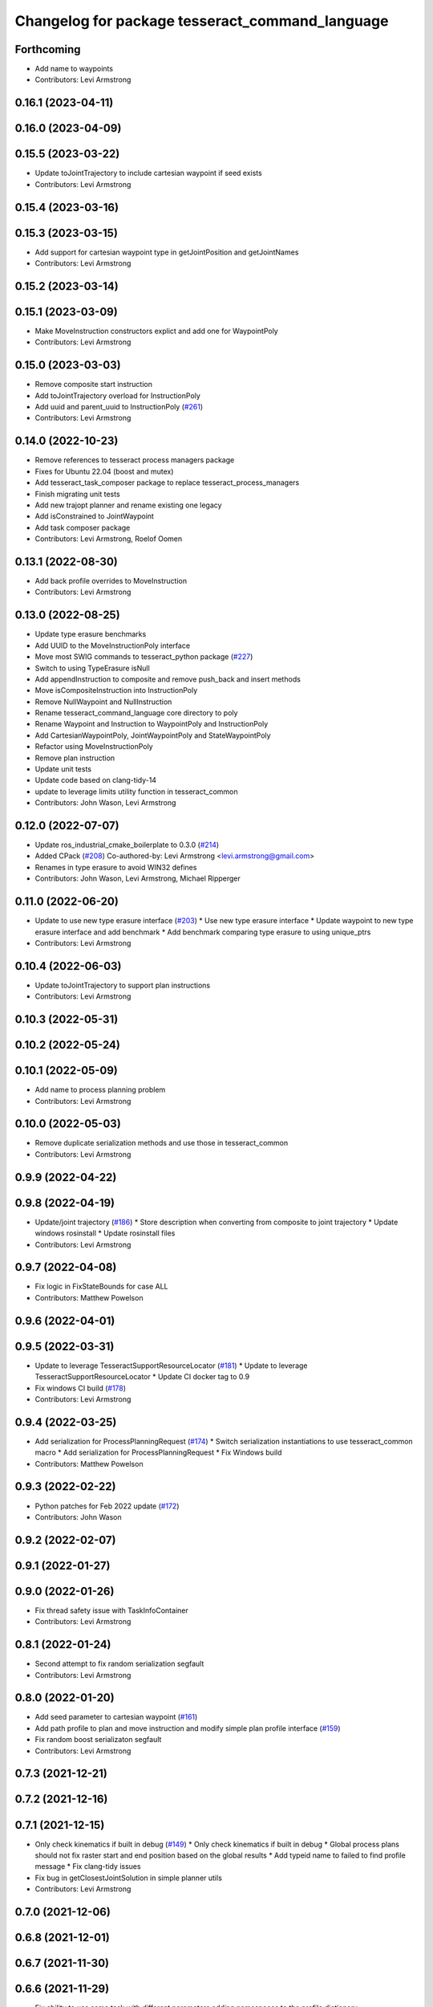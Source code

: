 ^^^^^^^^^^^^^^^^^^^^^^^^^^^^^^^^^^^^^^^^^^^^^^^^
Changelog for package tesseract_command_language
^^^^^^^^^^^^^^^^^^^^^^^^^^^^^^^^^^^^^^^^^^^^^^^^

Forthcoming
-----------
* Add name to waypoints
* Contributors: Levi Armstrong

0.16.1 (2023-04-11)
-------------------

0.16.0 (2023-04-09)
-------------------

0.15.5 (2023-03-22)
-------------------
* Update toJointTrajectory to include cartesian waypoint if seed exists
* Contributors: Levi Armstrong

0.15.4 (2023-03-16)
-------------------

0.15.3 (2023-03-15)
-------------------
* Add support for cartesian waypoint type in getJointPosition and getJointNames
* Contributors: Levi Armstrong

0.15.2 (2023-03-14)
-------------------

0.15.1 (2023-03-09)
-------------------
* Make MoveInstruction constructors explict and add one for WaypointPoly
* Contributors: Levi Armstrong

0.15.0 (2023-03-03)
-------------------
* Remove composite start instruction
* Add toJointTrajectory overload for InstructionPoly
* Add uuid and parent_uuid to InstructionPoly (`#261 <https://github.com/tesseract-robotics/tesseract_planning/issues/261>`_)
* Contributors: Levi Armstrong

0.14.0 (2022-10-23)
-------------------
* Remove references to tesseract process managers package
* Fixes for Ubuntu 22.04 (boost and mutex)
* Add tesseract_task_composer package to replace tesseract_process_managers
* Finish migrating unit tests
* Add new trajopt planner and rename existing one legacy
* Add isConstrained to JointWaypoint
* Add task composer package
* Contributors: Levi Armstrong, Roelof Oomen

0.13.1 (2022-08-30)
-------------------
* Add back profile overrides to MoveInstruction
* Contributors: Levi Armstrong

0.13.0 (2022-08-25)
-------------------
* Update type erasure benchmarks
* Add UUID to the MoveInstructionPoly interface
* Move most SWIG commands to tesseract_python package (`#227 <https://github.com/tesseract-robotics/tesseract_planning/issues/227>`_)
* Switch to using TypeErasure isNull
* Add appendInstruction to composite and remove push_back and insert methods
* Move isCompositeInstruction into InstructionPoly
* Remove NullWaypoint and NullInstruction
* Rename tesseract_command_language core directory to poly
* Rename Waypoint and Instruction to WaypointPoly and InstructionPoly
* Add CartesianWaypointPoly, JointWaypointPoly and StateWaypointPoly
* Refactor using MoveInstructionPoly
* Remove plan instruction
* Update unit tests
* Update code based on clang-tidy-14
* update to leverage limits utility function in tesseract_common
* Contributors: John Wason, Levi Armstrong

0.12.0 (2022-07-07)
-------------------
* Update ros_industrial_cmake_boilerplate to 0.3.0 (`#214 <https://github.com/tesseract-robotics/tesseract_planning/issues/214>`_)
* Added CPack (`#208 <https://github.com/tesseract-robotics/tesseract_planning/issues/208>`_)
  Co-authored-by: Levi Armstrong <levi.armstrong@gmail.com>
* Renames in type erasure to avoid WIN32 defines
* Contributors: John Wason, Levi Armstrong, Michael Ripperger

0.11.0 (2022-06-20)
-------------------
* Update to use new type erasure interface (`#203 <https://github.com/tesseract-robotics/tesseract_planning/issues/203>`_)
  * Use new type erasure interface
  * Update waypoint to new type erasure interface and add benchmark
  * Add benchmark comparing type erasure to using unique_ptrs
* Contributors: Levi Armstrong

0.10.4 (2022-06-03)
-------------------
* Update toJointTrajectory to support plan instructions
* Contributors: Levi Armstrong

0.10.3 (2022-05-31)
-------------------

0.10.2 (2022-05-24)
-------------------

0.10.1 (2022-05-09)
-------------------
* Add name to process planning problem
* Contributors: Levi Armstrong

0.10.0 (2022-05-03)
-------------------
* Remove duplicate serialization methods and use those in tesseract_common
* Contributors: Levi Armstrong

0.9.9 (2022-04-22)
------------------

0.9.8 (2022-04-19)
------------------
* Update/joint trajectory (`#186 <https://github.com/tesseract-robotics/tesseract_planning/issues/186>`_)
  * Store description when converting from composite to joint trajectory
  * Update windows rosinstall
  * Update rosinstall files
* Contributors: Levi Armstrong

0.9.7 (2022-04-08)
------------------
* Fix logic in FixStateBounds for case ALL
* Contributors: Matthew Powelson

0.9.6 (2022-04-01)
------------------

0.9.5 (2022-03-31)
------------------
* Update to leverage TesseractSupportResourceLocator (`#181 <https://github.com/tesseract-robotics/tesseract_planning/issues/181>`_)
  * Update to leverage TesseractSupportResourceLocator
  * Update CI docker tag to 0.9
* Fix windows CI build (`#178 <https://github.com/tesseract-robotics/tesseract_planning/issues/178>`_)
* Contributors: Levi Armstrong

0.9.4 (2022-03-25)
------------------
* Add serialization for ProcessPlanningRequest (`#174 <https://github.com/tesseract-robotics/tesseract_planning/issues/174>`_)
  * Switch serialization instantiations to use tesseract_common macro
  * Add serialization for ProcessPlanningRequest
  * Fix Windows build
* Contributors: Matthew Powelson

0.9.3 (2022-02-22)
------------------
* Python patches for Feb 2022 update (`#172 <https://github.com/tesseract-robotics/tesseract_planning/issues/172>`_)
* Contributors: John Wason

0.9.2 (2022-02-07)
------------------

0.9.1 (2022-01-27)
------------------

0.9.0 (2022-01-26)
------------------
* Fix thread safety issue with TaskInfoContainer
* Contributors: Levi Armstrong

0.8.1 (2022-01-24)
------------------
* Second attempt to fix random serialization segfault
* Contributors: Levi Armstrong

0.8.0 (2022-01-20)
------------------
* Add seed parameter to cartesian waypoint (`#161 <https://github.com/tesseract-robotics/tesseract_planning/issues/161>`_)
* Add path profile to plan and move instruction and modify simple plan profile interface (`#159 <https://github.com/tesseract-robotics/tesseract_planning/issues/159>`_)
* Fix random boost serializaton segfault
* Contributors: Levi Armstrong

0.7.3 (2021-12-21)
------------------

0.7.2 (2021-12-16)
------------------

0.7.1 (2021-12-15)
------------------
* Only check kinematics if built in debug (`#149 <https://github.com/tesseract-robotics/tesseract_planning/issues/149>`_)
  * Only check kinematics if built in debug
  * Global process plans should not fix raster start and end position based on the global results
  * Add typeid name to failed to find profile message
  * Fix clang-tidy issues
* Fix bug in getClosestJointSolution in simple planner utils
* Contributors: Levi Armstrong

0.7.0 (2021-12-06)
------------------

0.6.8 (2021-12-01)
------------------

0.6.7 (2021-11-30)
------------------

0.6.6 (2021-11-29)
------------------
* Fix ability to use same task with different parameters adding namespaces to the profile dictionary
* Contributors: Levi Armstrong

0.6.5 (2021-11-11 15:50)
------------------------

0.6.4 (2021-11-11 12:25)
------------------------

0.6.3 (2021-11-03)
------------------

0.6.2 (2021-10-29)
------------------

0.6.1 (2021-10-20)
------------------

0.6.0 (2021-10-13)
------------------
* Update tesseract_command_language based on ManipulatorInfo change
* Update based on change in trajopt ifopt (`#90 <https://github.com/tesseract-robotics/tesseract_planning/issues/90>`_)
  Co-authored-by: cbw36 <cwolfe1996@gmail.com>
* Add trajectory container class to abstract command lanaguage from time parameterization (`#44 <https://github.com/tesseract-robotics/tesseract_planning/issues/44>`_)
* Python Fixups (`#85 <https://github.com/tesseract-robotics/tesseract_planning/issues/85>`_)
* Fix conflict with windows macro max
* Address SWIG issues in command language
* Add missing header limits to command language utils
* Make Instruction and Waypoint default constructor private
* Switch type erasure cast methods to return references instead of pointer
* Rename Instruction and Waypoint cast and cast_const to as
* Add back NullInstruction and NullWaypoint Types
* Move serialize implementation to cpp based on boost documentation for shared libraries
* Remove NullWaypoint and NullInstruction types
* Switch over command language to using boost serialization
* Add SetAnalogInstruction
* Fix ProfileDictionary use and profile entries in Python
* Update to use boost targets (`#46 <https://github.com/tesseract-robotics/tesseract_planning/issues/46>`_)
* Switch to using Eigen target
* Add Set Tool Instruction
* Add profile overrides to Move, Plan, and Composite Instructions
* Fix toDelimitedFile unit test
* Fix compiler error for boost::is_virtual_base_of for versions prior to 1.67 (pagmo)
* Add boost serialization for the command language along with unit tests
* Add Missing Include Statement
* Update to new forward and inverse kinematics interface
* Merge pull request `#36 <https://github.com/tesseract-robotics/tesseract_planning/issues/36>`_ from mpowelson/feat/tolerance_xml
  Add Tolerances to joint/cartesian waypoint XML
* Template serialize/deserialize functions and add waypoint unit tests
* Add Tolerances to joint/cartesian waypoint XML
* Add operator == to CartesianWaypoint and JointWaypoint
* Add joint waypoint isToleranced unit test
* Use almostEqualRelativeAndAbs for checking if tolerances were provided
* Update cmake_common_scripts to ros_industrial_cmake_boilerplate
* Add tesseract_command_langauge package from tesseract repo
* Move tesseract_command_language out of tesseract_planning directory
* Add TrajOpt Ifopt planner (`#443 <https://github.com/tesseract-robotics/tesseract_planning/issues/443>`_)
* Update motion planners to account for Joint and State Waypoints unordered joints relative to kinematics
* Update to use initialize_code_coverage() macro and compiler definition
* Extract package name and version from package.xml
* Python package updates for command language
* Add missing colcon.pkg files
* Make changes to better support python wrapping
* Remove tesseract package
* Add external tool center point support
* Add SFINAE function signature check to command language
* Add SFINAE utils
* Improve error handling in joint and state waypoint
* Add wait and timer instruction to command language
* Add utility for getting profiles (`#412 <https://github.com/tesseract-robotics/tesseract_planning/issues/412>`_)
* Add unit test for generateSkeletonSeed
* Address console bridge issue `#91 <https://github.com/tesseract-robotics/tesseract_planning/issues/91>`_
* Fix to handle console_bridge target renaming in noetic
* Separate public and private compiler option and add back -mno-avx
* Add individual CI badges and Windows CI build
* Add visibility control to all packages
* Expose transpose method for Joint Waypoint
* Add print to waypoint
* Remove inheritance of Eigen::VectorXd from Joint Waypoint
* Remove inheritance of Eigen::Isometry3d from Cartesian Waypoint
* Remove inheritance of std::vector from Composite Instruction
* Improve trajectory player and add utility getJointNames from waypoint
* Update CompositeInstruction toXML so Null StartInstructions are not output
* Add isIdentical for two vectors of strings
* Update REP and ROP Kinematics along with ManipulatorInfo TCP support
* Add manipulator manager to support tracking changes in the future
* Refactor fix state bounds utils to eliminate repetitive inform msgs
* Leverage cmake_common_scripts
* Add fixStateBoundsProcessGenerator
* Add clampToJointLimits utility
* Split command_language_utils into multiple files
* Break up serialization and deserialization and make deserialization more flexible
* Add XML serialization to tesseract_command_language
* Fix const and indexing issue in tesseract planning
* Remove unused examples and dependencies from tesseract_command_language
* Add discrete and continuous process generators
* Add new JointWaypoint constructor and fix clang tidy errors
* Switch to using unique pointer for Process Generator
* Make command language utility function generic and move planner specific ones to motion planners package
* Get tesseract process managers working
* Update tesseract_command_language and tesseract_motion_planners
* Make requested changes
* Fix flatten utils and add non-const getWaypoint for Move and Plan Instruction
* Address requested changes
* Fix motion planners unit tests
* Bring back generateSeed, add readme, and add task validators
* Add SimpleMotionPlanner
  The simple planner is meant to be a tool for assigning values to the seed. The planner simply loops over all of the PlanInstructions and then calls the appropriate function from the profile. These functions do not depend on the seed, so this may be used to initialize the seed appropriately using e.g. linear interpolation.
* Replace position, velocity, etc in MoveInstruction with StateWaypoint
  This will allow us to change what the results of planners are without changing the MoveInstruction interface
* Add ManipulatorInfo to PlanInstruction
* Add missing license and warnings macro to files
* Switch setStartWaypoint to setStartInstruciton and update planners
* Fix use of flatten functions and fix trajopt problem generator
* Clang Tidy fixes
* Move Flatten Utilities into tesseract_command_language
* Simplify instruction class signature and utility functions
* Clang format
* Fix motion planner unit tests
* Add command language utils
* Add command_language.h
* Change how start waypoint is defined, now provided by CompositeInstruction
* Add basic print functions to instructions
* Clang-Format
* Update ompl to use new kinematics objects and fix clang-tidy
* Fix error in isJointWaypoint
* Move new planner profiles to tesseract_motion_planners
* Switch to using profiles for plan instructions and composite instructions
* Add tesseract_command_language package
* Contributors: David Merz, Jr, John Wason, Levi Armstrong, Levi-Armstrong, Matthew Powelson
